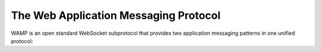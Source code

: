 The Web Application Messaging Protocol
----------------------------------------------------

WAMP is an open standard WebSocket subprotocol that provides two application messaging patterns in one unified protocol:





